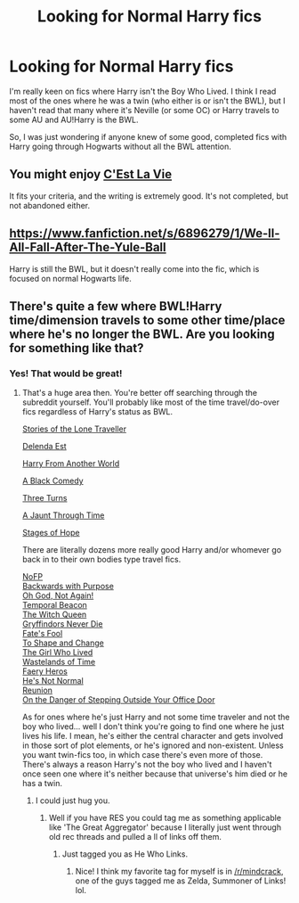 #+TITLE: Looking for Normal Harry fics

* Looking for Normal Harry fics
:PROPERTIES:
:Author: RabbiJacob
:Score: 5
:DateUnix: 1413840672.0
:DateShort: 2014-Oct-21
:FlairText: Request
:END:
I'm really keen on fics where Harry isn't the Boy Who Lived. I think I read most of the ones where he was a twin (who either is or isn't the BWL), but I haven't read that many where it's Neville (or some OC) or Harry travels to some AU and AU!Harry is the BWL.

So, I was just wondering if anyone knew of some good, completed fics with Harry going through Hogwarts without all the BWL attention.


** You might enjoy [[https://www.fanfiction.net/s/8730465/1/][C'Est La Vie]]

It fits your criteria, and the writing is extremely good. It's not completed, but not abandoned either.
:PROPERTIES:
:Author: Lane_Anasazi
:Score: 3
:DateUnix: 1413845547.0
:DateShort: 2014-Oct-21
:END:


** [[https://www.fanfiction.net/s/6896279/1/We-ll-All-Fall-After-The-Yule-Ball]]

Harry is still the BWL, but it doesn't really come into the fic, which is focused on normal Hogwarts life.
:PROPERTIES:
:Author: Taure
:Score: 2
:DateUnix: 1413876868.0
:DateShort: 2014-Oct-21
:END:


** There's quite a few where BWL!Harry time/dimension travels to some other time/place where he's no longer the BWL. Are you looking for something like that?
:PROPERTIES:
:Score: 2
:DateUnix: 1413844813.0
:DateShort: 2014-Oct-21
:END:

*** Yes! That would be great!
:PROPERTIES:
:Author: RabbiJacob
:Score: 1
:DateUnix: 1413849512.0
:DateShort: 2014-Oct-21
:END:

**** That's a huge area then. You're better off searching through the subreddit yourself. You'll probably like most of the time travel/do-over fics regardless of Harry's status as BWL.

[[https://www.fanfiction.net/s/5751435/1/Stories-of-the-Lone-Traveler][Stories of the Lone Traveller]]

[[https://www.fanfiction.net/s/5511855/1/Delenda-Est][Delenda Est]]

[[https://www.fanfiction.net/s/9308763/1/Harry-From-Another-World][Harry From Another World]]

[[https://www.fanfiction.net/s/3401052/1/A-Black-Comedy][A Black Comedy]]

[[https://www.fanfiction.net/s/9757451/1/Three-Turns][Three Turns]]

[[https://www.fanfiction.net/s/9191701/1/A-Jaunt-Through-Time][A Jaunt Through Time]]

[[http://reddit-hpff.wikia.com/wiki/Stages_of_Hope][Stages of Hope]]

There are literally dozens more really good Harry and/or whomever go back in to their own bodies type travel fics.

[[http://reddit-hpff.wikia.com/wiki/Harry_Potter_and_the_Nightmares_of_Futures_Past][NoFP]]\\
[[https://www.fanfiction.net/s/4101650/1/Backward-With-Purpose-Part-I-Always-and-Always][Backwards with Purpose]]\\
[[https://www.fanfiction.net/s/4536005/1/Oh-God-Not-Again][Oh God, Not Again!]]\\
[[http://reddit-hpff.wikia.com/wiki/Harry_Potter_and_the_Temporal_Beacon][Temporal Beacon]]\\
[[http://reddit-hpff.wikia.com/wiki/Harry_Potter_and_the_Witch_Queen][The Witch Queen]]\\
[[https://www.fanfiction.net/s/6452481/1/Gryffindors-Never-Die][Gryffindors Never Die]]\\
[[https://www.fanfiction.net/s/8175132/1/Jamie-Evans-and-Fate-s-Fool][Fate's Fool]]\\
[[https://www.fanfiction.net/s/6413108/1/To-Shape-and-Change][To Shape and Change]]\\
[[https://www.fanfiction.net/s/4040192/1/Harry-Potter-and-the-Girl-Who-Lived][The Girl Who Lived]]\\
[[https://www.fanfiction.net/s/4068153/1/Harry-Potter-and-the-Wastelands-of-Time][Wastelands of Time]]\\
[[https://www.fanfiction.net/s/8233288/1/Faery-Heroes][Faery Heros]]\\
[[https://www.fanfiction.net/s/4302068/1/He-s-Not-Normal][He's Not Normal]]\\
[[https://www.fanfiction.net/s/4655545/1/Reunion][Reunion]]\\
[[https://www.fanfiction.net/s/3794974/1/On-The-Danger-Of-Stepping-Outside-Your-Office-Door][On the Danger of Stepping Outside Your Office Door]]

As for ones where he's just Harry and not some time traveler and not the boy who lived... well I don't think you're going to find one where he just lives his life. I mean, he's either the central character and gets involved in those sort of plot elements, or he's ignored and non-existent. Unless you want twin-fics too, in which case there's even more of those. There's always a reason Harry's not the boy who lived and I haven't once seen one where it's neither because that universe's him died or he has a twin.
:PROPERTIES:
:Score: 5
:DateUnix: 1413853431.0
:DateShort: 2014-Oct-21
:END:

***** I could just hug you.
:PROPERTIES:
:Score: 1
:DateUnix: 1413879332.0
:DateShort: 2014-Oct-21
:END:

****** Well if you have RES you could tag me as something applicable like 'The Great Aggregator' because I literally just went through old rec threads and pulled a ll of links off them.
:PROPERTIES:
:Score: 2
:DateUnix: 1413883636.0
:DateShort: 2014-Oct-21
:END:

******* Just tagged you as He Who Links.
:PROPERTIES:
:Author: OilersRiders15
:Score: 1
:DateUnix: 1413937120.0
:DateShort: 2014-Oct-22
:END:

******** Nice! I think my favorite tag for myself is in [[/r/mindcrack]], one of the guys tagged me as Zelda, Summoner of Links! lol.
:PROPERTIES:
:Score: 2
:DateUnix: 1413976765.0
:DateShort: 2014-Oct-22
:END:
